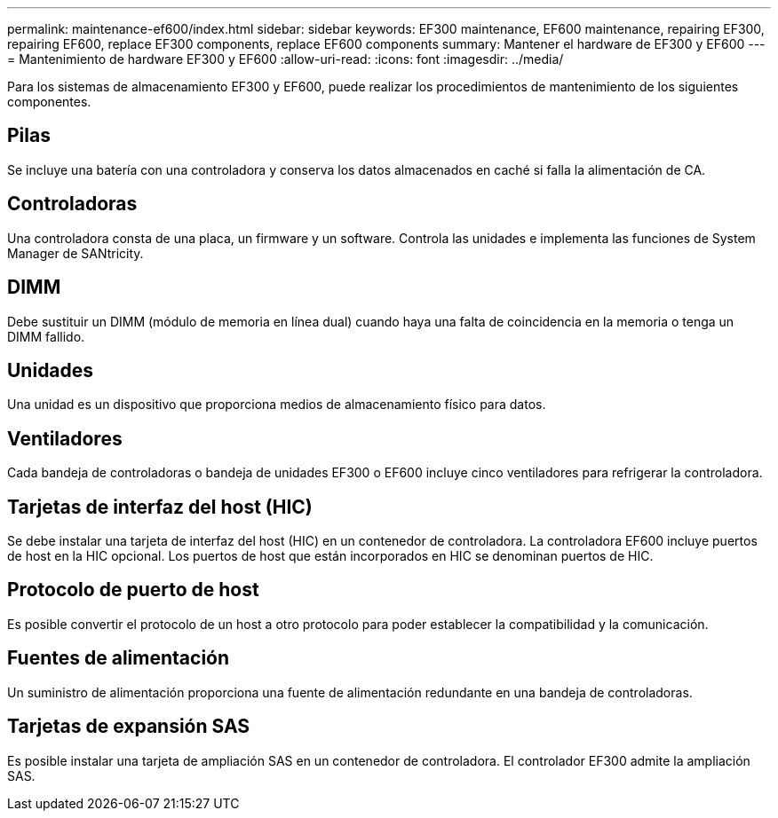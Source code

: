 ---
permalink: maintenance-ef600/index.html 
sidebar: sidebar 
keywords: EF300 maintenance, EF600 maintenance, repairing EF300, repairing EF600, replace EF300 components, replace EF600 components 
summary: Mantener el hardware de EF300 y EF600 
---
= Mantenimiento de hardware EF300 y EF600
:allow-uri-read: 
:icons: font
:imagesdir: ../media/


[role="lead"]
Para los sistemas de almacenamiento EF300 y EF600, puede realizar los procedimientos de mantenimiento de los siguientes componentes.



== Pilas

Se incluye una batería con una controladora y conserva los datos almacenados en caché si falla la alimentación de CA.



== Controladoras

Una controladora consta de una placa, un firmware y un software. Controla las unidades e implementa las funciones de System Manager de SANtricity.



== DIMM

Debe sustituir un DIMM (módulo de memoria en línea dual) cuando haya una falta de coincidencia en la memoria o tenga un DIMM fallido.



== Unidades

Una unidad es un dispositivo que proporciona medios de almacenamiento físico para datos.



== Ventiladores

Cada bandeja de controladoras o bandeja de unidades EF300 o EF600 incluye cinco ventiladores para refrigerar la controladora.



== Tarjetas de interfaz del host (HIC)

Se debe instalar una tarjeta de interfaz del host (HIC) en un contenedor de controladora. La controladora EF600 incluye puertos de host en la HIC opcional. Los puertos de host que están incorporados en HIC se denominan puertos de HIC.



== Protocolo de puerto de host

Es posible convertir el protocolo de un host a otro protocolo para poder establecer la compatibilidad y la comunicación.



== Fuentes de alimentación

Un suministro de alimentación proporciona una fuente de alimentación redundante en una bandeja de controladoras.



== Tarjetas de expansión SAS

Es posible instalar una tarjeta de ampliación SAS en un contenedor de controladora. El controlador EF300 admite la ampliación SAS.
